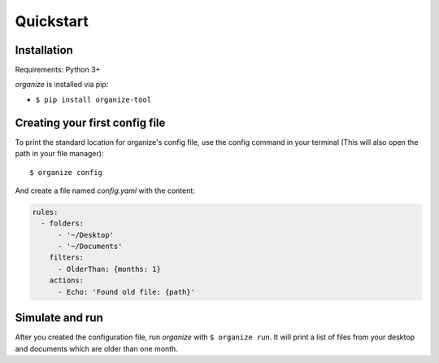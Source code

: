 .. _quickstart:

Quickstart
==========

Installation
------------
Requirements: Python 3+

`organize` is installed via pip:

- ``$ pip install organize-tool``


Creating your first config file
-------------------------------
To print the standard location for organize's config file, use the config command in your terminal (This will also open the path in your file manager)::

    $ organize config

And create a file named `config.yaml` with the content:

.. code-block:: yaml

    rules:
      - folders:
          - '~/Desktop'
          - '~/Documents'
        filters:
          - OlderThan: {months: 1}
        actions:
          - Echo: 'Found old file: {path}'


Simulate and run
----------------
After you created the configuration file, run `organize` with ``$ organize run``. It will print a list of files from
your desktop and documents which are older than one month.
